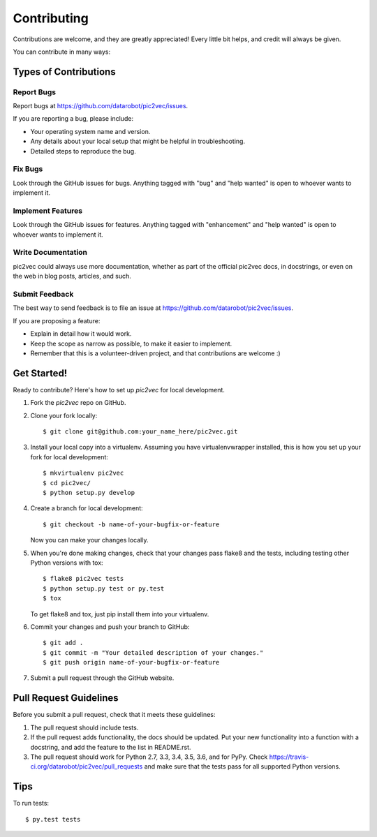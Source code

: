 .. highlight:: shell

============
Contributing
============

Contributions are welcome, and they are greatly appreciated! Every
little bit helps, and credit will always be given.

You can contribute in many ways:

Types of Contributions
----------------------

Report Bugs
~~~~~~~~~~~

Report bugs at https://github.com/datarobot/pic2vec/issues.

If you are reporting a bug, please include:

* Your operating system name and version.
* Any details about your local setup that might be helpful in troubleshooting.
* Detailed steps to reproduce the bug.

Fix Bugs
~~~~~~~~

Look through the GitHub issues for bugs. Anything tagged with "bug"
and "help wanted" is open to whoever wants to implement it.

Implement Features
~~~~~~~~~~~~~~~~~~

Look through the GitHub issues for features. Anything tagged with "enhancement"
and "help wanted" is open to whoever wants to implement it.

Write Documentation
~~~~~~~~~~~~~~~~~~~

pic2vec could always use more documentation, whether as part of the
official pic2vec docs, in docstrings, or even on the web in blog posts,
articles, and such.

Submit Feedback
~~~~~~~~~~~~~~~

The best way to send feedback is to file an issue at https://github.com/datarobot/pic2vec/issues.

If you are proposing a feature:

* Explain in detail how it would work.
* Keep the scope as narrow as possible, to make it easier to implement.
* Remember that this is a volunteer-driven project, and that contributions
  are welcome :)

Get Started!
------------

Ready to contribute? Here's how to set up `pic2vec` for local development.

1. Fork the `pic2vec` repo on GitHub.
2. Clone your fork locally::

    $ git clone git@github.com:your_name_here/pic2vec.git

3. Install your local copy into a virtualenv. Assuming you have virtualenvwrapper installed, this is how you set up your fork for local development::

    $ mkvirtualenv pic2vec
    $ cd pic2vec/
    $ python setup.py develop

4. Create a branch for local development::

    $ git checkout -b name-of-your-bugfix-or-feature

   Now you can make your changes locally.

5. When you're done making changes, check that your changes pass flake8 and the tests, including testing other Python versions with tox::

    $ flake8 pic2vec tests
    $ python setup.py test or py.test
    $ tox

   To get flake8 and tox, just pip install them into your virtualenv.

6. Commit your changes and push your branch to GitHub::

    $ git add .
    $ git commit -m "Your detailed description of your changes."
    $ git push origin name-of-your-bugfix-or-feature

7. Submit a pull request through the GitHub website.

Pull Request Guidelines
-----------------------

Before you submit a pull request, check that it meets these guidelines:

1. The pull request should include tests.
2. If the pull request adds functionality, the docs should be updated. Put
   your new functionality into a function with a docstring, and add the
   feature to the list in README.rst.
3. The pull request should work for Python 2.7, 3.3, 3.4, 3.5, 3.6, and for PyPy. Check
   https://travis-ci.org/datarobot/pic2vec/pull_requests
   and make sure that the tests pass for all supported Python versions.

Tips
----

To run tests::

$ py.test tests
